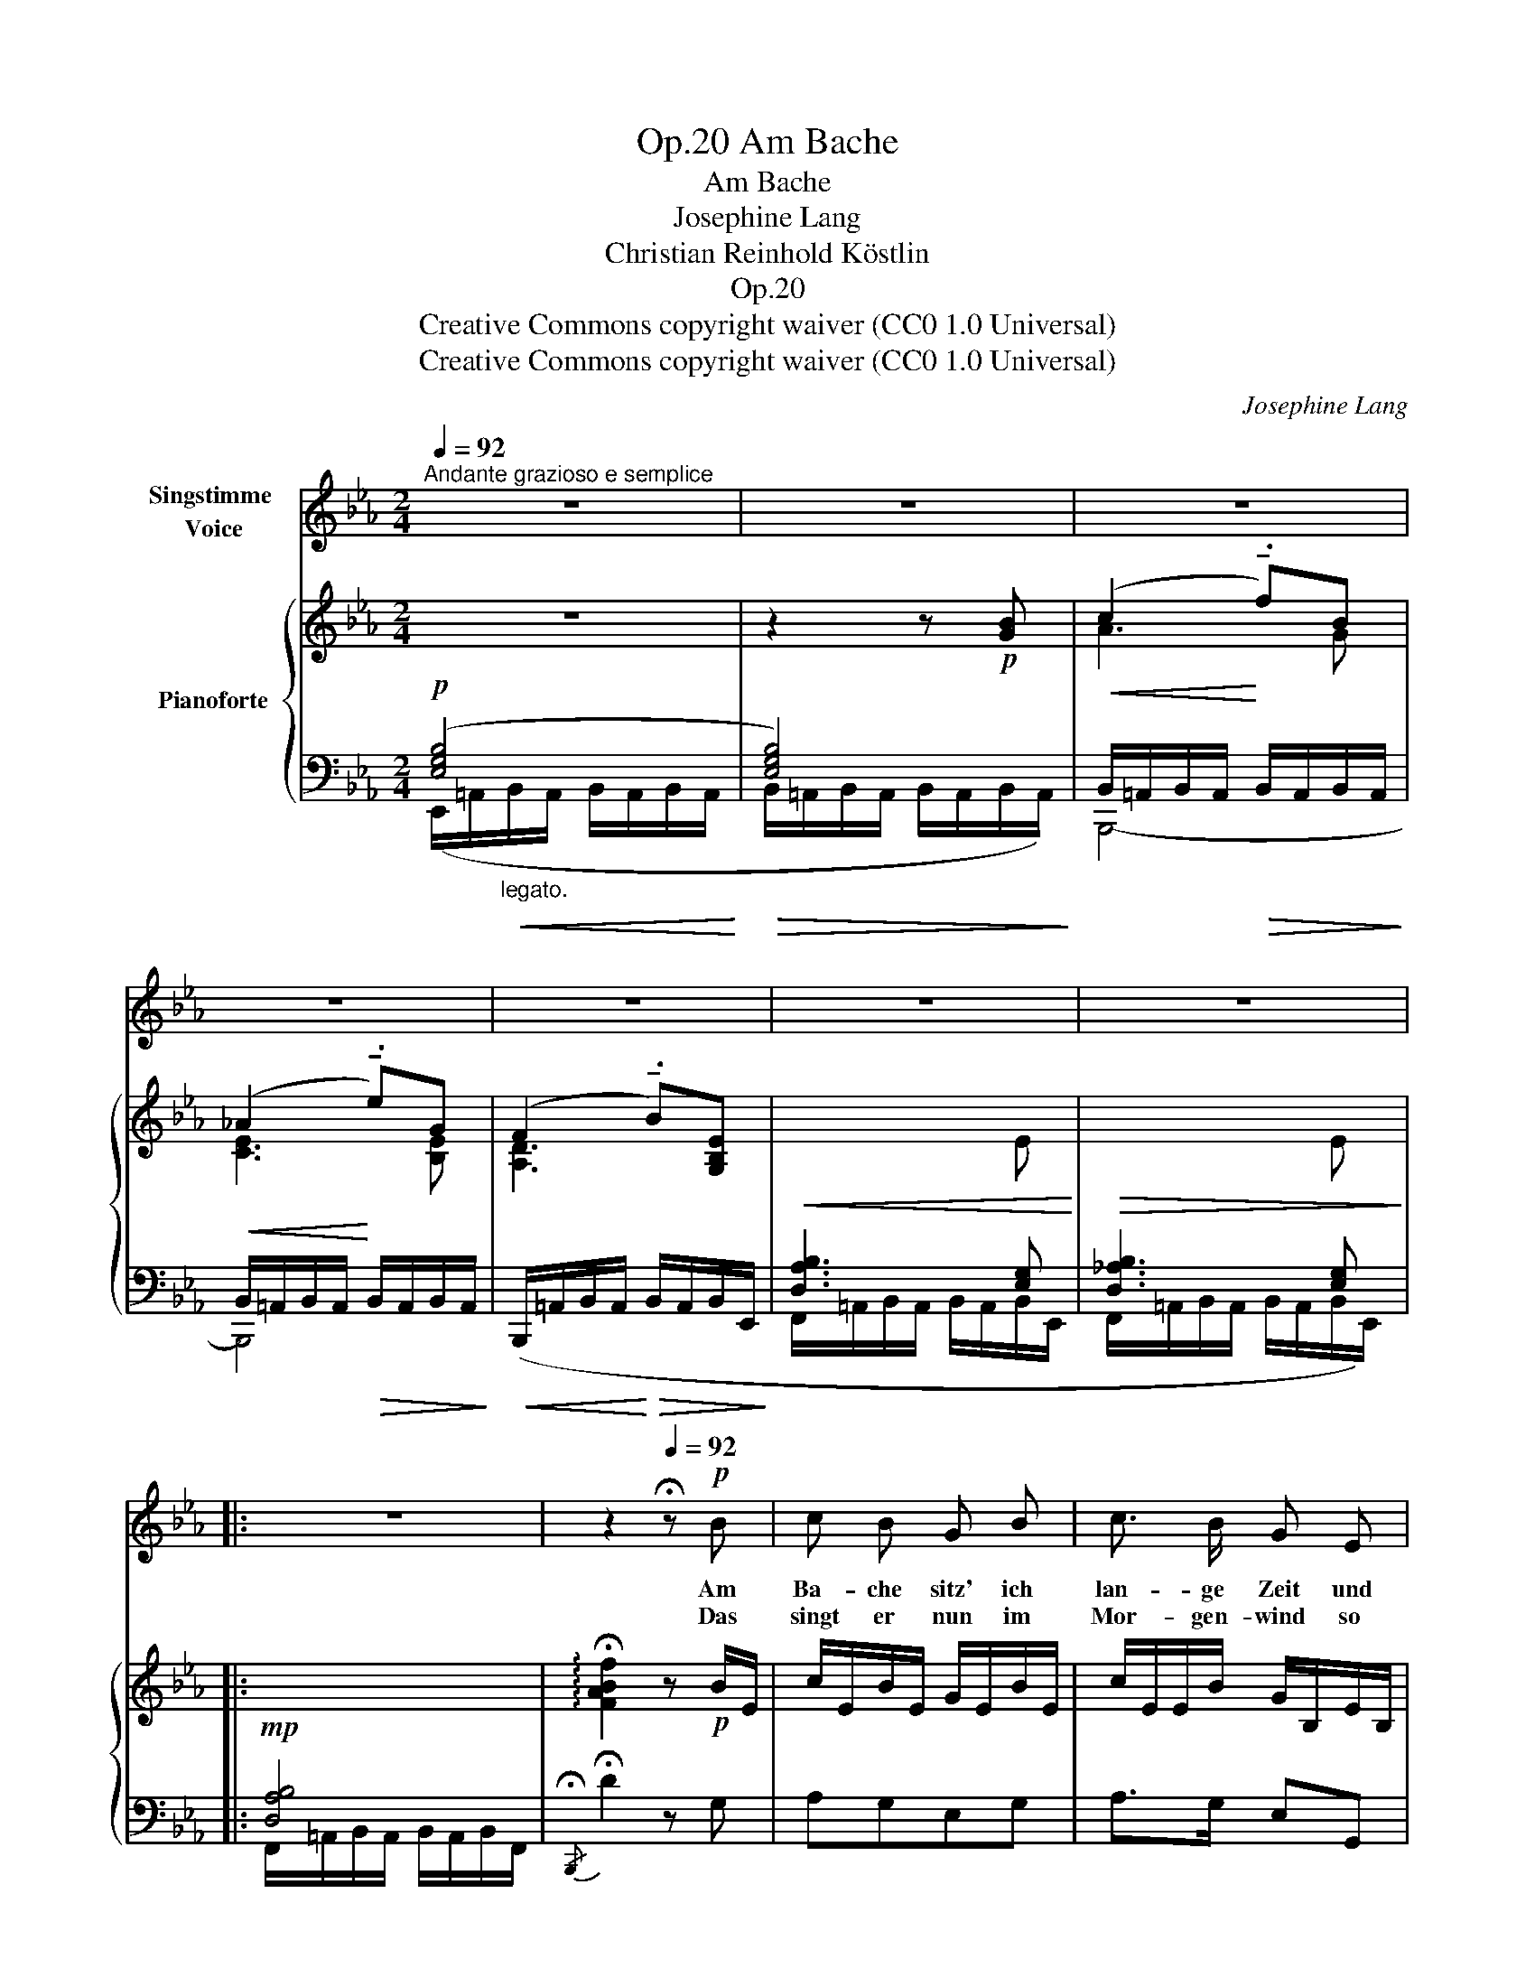 X:1
T:Am Bache, Op.20
T:Am Bache
T:Josephine Lang
T:Christian Reinhold Köstlin
T:Op.20
T:Creative Commons copyright waiver (CC0 1.0 Universal)
T:Creative Commons copyright waiver (CC0 1.0 Universal)
C:Josephine Lang
Z:Christian Reinhold Köstlin
Z:Creative Commons copyright waiver (CC0 1.0 Universal)
%%score 1 { ( 2 5 ) | ( 3 4 ) }
L:1/8
Q:1/4=92
M:2/4
K:Eb
V:1 treble nm="Singstimme \nVoice"
V:2 treble nm="Pianoforte"
V:5 treble 
V:3 bass 
V:4 bass 
V:1
"^Andante grazioso e semplice" z4 | z4 | z4 | z4 | z4 | z4 | z4 |: %7
w: |||||||
w: |||||||
[Q:1/4=90] z4[Q:1/4=88][Q:1/4=84] | z2[Q:1/4=92] !fermata!z!p! B | c B G B | c3/2 B/ G E | %11
w: |Am|Ba- che sitz' ich|lan- ge Zeit und|
w: |Das|singt er nun im|Mor- gen- wind so|
!<(! A4!<)! | G2 z!p! B | c!<(! B G3/2!<)! e/ |!>(! d3/2 c/!>)! B G |!<(! (E2!<)!!>(! G>)F!>)! | %16
w: lau-|sche, ob|er vor lau- ter|Se- lig- keit so|rau- * *|
w: hel-|le, vom|Kuss der Son- ne|trun- ken rinnt die|Wel- * *|
 F z z!p! B |!<(! A3/2 G/ G!<)! c |!>(! B3/2 A/ A f!>)! | (e2!p! d) z | z2 z!p! d | %21
w: sche! Er|weiss wohl was ein|lie- bend Herz mag|sin- nen,|wie|
w: le! Im|sü- ssen Schau- er|kü- ssen sich die|Bäu- me!|ich|
 c3/2!<(! c/ B A!<)! |!>(! G B A!>)! F |!mf!"^cresc." (E2 F>^F) | G2 z!f!!<(! B | %25
w: ei- gen Lust sich|eint mit Schmerz da-|rin- * *|nen! wie|
w: seh's mein Kind, und|denk' an dich und|träu- * *|me! ich|
[Q:1/4=91] A3/2!<)! G/[Q:1/4=90] B e |[Q:1/4=88] g3/2 f/[Q:1/4=90]!>(! e G | %27
w: ei- gen Lust sich|eint mit Schmerz da-|
w: seh's mein Kind, und|denk' an dich und|
[Q:1/4=92] G2- G!>)!"^accelerando"F/>E/ |[Q:1/4=94] E2 z2 |[Q:1/4=96] z4 |[Q:1/4=98] z4 | z4 | %32
w: rin- * * *|nen!||||
w: träu- * * *|me!||||
[Q:1/4=96] z4 |[Q:1/4=94] z4 :| z4 | z4 |] %36
w: ||||
w: ||||
V:2
 z4 | z2 z!p! [GB] | (c2 !tenuto!.f)B | (_A2 !tenuto!.e)G | (F2 !tenuto!.B)[G,B,E] | %5
!<(![I:staff +1] [D,A,B,]3[I:staff -1] E!<)! |!>(![I:staff +1] [D,_A,B,]3[I:staff -1] E!>)! |: %7
!mp![I:staff +1] [D,A,B,]4 |[I:staff -1] !arpeggio!!fermata![FABf]2 z!p! B/E/ | c/E/B/E/ G/E/B/E/ | %10
 c/E/E/B/ G/B,/E/B,/ |!<(! z/ C/F/E/!<)!!>(! D/B,/C/D/!>)! | %12
!<(! E/[I:staff +1]E,/G,/B,/!<)!!>(![I:staff -1] E/G/!>)!!p!B/E/ |!<(! c/E/B/E/ G/E/e/E/!<)! | %14
!>(! d/E/E/c/ B/E/G/B,/!>)! |!<(! E/[I:staff +1]G,/C/B,/!<)!"^cresc."!>(![I:staff -1] G>[EF]!>)! | %16
!<(! [B,DF][I:staff +1]D,/F,/!<)! B,/!>(![I:staff -1]D/F/B/!>)! |!p! A/C/C/G/ G/C/c/C/ | %18
 B/C/"_cresc."C/A/ A/C/f/[FA]/ | e2 d!f!(e |!>(! (d2 c))d!>)! |!p! c2!<(! BA!<)! | GBAF | E2 F>^F | %24
"^riten." G/"_cresc."!<(!x/E/F/ [EG]B!<)! |!f! [DA]>[EG] [GB][Be] |!f! [eg][df][ce][EG] | %27
!>(! !arpeggio![B,EGB]2!>)!!p! !arpeggio![Adfb]2 | !arpeggio![Bgbe'] z z [GB] | %29
!pp! (c2 !tenuto!.f) z | (_A2 !tenuto!.e) z | (F2 !tenuto!.B)[G,B,E] | %32
!mp![I:staff +1] [D,A,B,]3[I:staff -1] E |[I:staff +1] [D,A,B,]3[I:staff -1] E :| %34
[I:staff +1] [D,A,B,]2[I:staff -1] F>E | !fermata!E4 |] %36
V:3
!p! ([E,G,B,]4 |!>(! [E,G,B,]4)!>)! |!<(! B,,/=A,,/B,,/A,,/!<)!!>(! B,,/A,,/B,,/A,,/!>)! | %3
!<(! B,,/=A,,/B,,/A,,/!<)!!>(! B,,/A,,/B,,/A,,/!>)! | %4
!<(! (B,,,/=A,,/B,,/A,,/!<)!!>(! B,,/A,,/B,,/E,,/!>)! | F,,/=A,,/B,,/A,,/ B,,/A,,/B,,/E,,/ | %6
 F,,/=A,,/B,,/A,,/ B,,/A,,/B,,/E,,/) |: F,,/=A,,/B,,/A,,/ B,,/A,,/B,,/F,,/ | %8
{/!fermata!B,,,} !fermata!D2 z G, | A,G,E,G, | A,>G, E,G,, | B,,4 | E,,3 G, | A,G,E,C | B,>A,G,E, | %15
 C,2 =A,/"^cresc."F,/G,/A,/ |!mp! B,,,/B,,/ z z G, | F,>=E, E,A, | G,>F, F,D | C2 B,[B,,,B,,] | %20
[K:treble]!p!!ped! b2[K:bass] B,[B,,,B,,]!ped-up! | [B,,B,]2 [B,,,B,,][=B,,,=B,,] | %22
 [C,,C,]=E,,F,,A,, | B,,2 B,,,2 | E,,/[E,,B,,]/[E,,B,,]/[E,,F,]/ [E,,G,]/[E,,G,]/[E,,B,,G,] | %25
 [E,,B,,F,]/B,,/B,,/[E,,B,,]/"^cresc." [E,,B,,G,]B, | E[G,,D,=B,][C,G,C][=A,,,=A,,] | %27
 B,,/=A,,/B,,/A,,/ B,,/A,,/"^dim."B,,/A,,/ | E,,/=A,,/B,,/A,,/ B,,/A,,/B,,/A,,/ | %29
!<(! B,,/=A,,/B,,/A,,/!<)! B,,/!pp!A,,/B,,/A,,/ |!<(! B,,/=A,,/B,,/A,,/!<)! B,,/!pp!A,,/B,,/A,,/ | %31
!<(! B,,/=A,,/B,,/A,,/!<)! B,,/A,,/B,,/E,,/ |!<(! F,,/=A,,/B,,/A,,/!<)!!>(! B,,/A,,/B,,/E,,/!>)! | %33
 F,,/=A,,/B,,/A,,/ B,,/A,,/B,,/E,,/ :| F,,2 [B,,,D,]2 | !fermata!B,,2 !fermata![E,,B,,]2 |] %36
V:4
 (E,,/=A,,/"_legato.\n"!<(!B,,/A,,/ B,,/A,,/B,,/A,,/!<)! | B,,/=A,,/B,,/A,,/ B,,/A,,/B,,/A,,/) | %2
 B,,,4- | B,,,4 | x4 | x4 | x4 |: x4 | x4 | x4 | x4 | x4 | x4 | x4 | x4 | x2 F,,2 | x4 | %17
 !arpeggio!C,,4 | !arpeggio!F,,4 | B,,2 x2 |[K:treble] x2[K:bass] x2 | x4 | x4 | x4 | x4 | x4 | %26
 x4 | B,,,4 | E,,4 | B,,,4- | B,,,4 | B,,,7/2 E,,/ | F,,4 | x4 :| x4 | x4 |] %36
V:5
 x4 | x4 | A3 G | [CE]3 [B,E] | [A,D]3 x | x3[I:staff +1] [E,G,] | x3 [E,G,] |: x4 | x4 | x4 | x4 | %11
 x4 | x4 | x4 | x4 | x2[I:staff -1] E2 | x4 | x4 | x4 | z/ [FA]/[FA]/[FA]/ d/[FA]/e/[GB]/ | %20
 d/[FA]/[FA]/[FA]/ c/[EA]/d/[FA]/ | c/[EA]/[EA]/[EA]/ B/[DG]/A/[DF]/ | %22
 G/!>(![CE]/B/[_DG]/!>)! A/[CF]/F/[_A,_C]/ | %23
 E/"_cresc."[I:staff +1][G,B,]/[G,B,]/[G,B,]/[I:staff -1] F/[I:staff +1][A,D]/[A,D]/[A,D]/ | %24
 x/ [G,B,]/[E,G,B,]/[G,B,]/ B,/B,/[I:staff -1][B,E]/[B,E]/ | %25
[I:staff +1] [A,B,]/[A,B,]/[A,B,]/[G,B,]/[I:staff -1] [B,E]/[B,E]/[EG]/[EG]/ | %26
 [GB]/[GB]/[FG]/[FG]/ [EG]/[EG]/[G,C]/[G,C]/ | x4 | x4 | A3 [GB] | [CE]3 [B,EG] | [A,D]3 x | %32
 x3[I:staff +1] [E,G,] | x3 [E,G,] :| x2 A,>E, | [E,G,]4 |] %36

